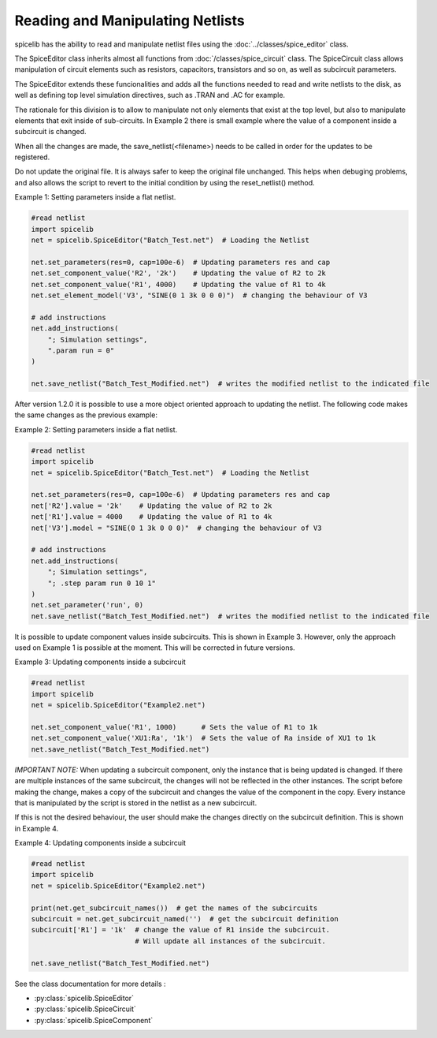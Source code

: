 Reading and Manipulating Netlists
=================================

spicelib has the ability to read and manipulate netlist files using the :doc:`../classes/spice_editor` class.

The SpiceEditor class inherits almost all functions from :doc:`/classes/spice_circuit` class. The SpiceCircuit
class allows manipulation of circuit elements such as resistors, capacitors, transistors and so on, as well as
subcircuit parameters.

The SpiceEditor extends these funcionalities and adds all the functions needed to read and write netlists to the disk,
as well as defining top level simulation directives, such as .TRAN and .AC for example.

The rationale for this division is to allow to manipulate not only elements that exist at the top level, but also to
manipulate elements that exit inside of sub-circuits. In Example 2 there is small example where the value of a component
inside a subcircuit is changed.

When all the changes are made, the save_netlist(<filename>) needs to be called in order for the updates to be registered.

Do not update the original file. It is always safer to keep the original file unchanged. This helps when debuging problems,
and also allows the script to revert to the initial condition by using the reset_netlist() method.


Example 1: Setting parameters inside a flat netlist.

.. code-block::
    
    #read netlist
    import spicelib
    net = spicelib.SpiceEditor("Batch_Test.net")  # Loading the Netlist

    net.set_parameters(res=0, cap=100e-6)  # Updating parameters res and cap
    net.set_component_value('R2', '2k')    # Updating the value of R2 to 2k
    net.set_component_value('R1', 4000)    # Updating the value of R1 to 4k
    net.set_element_model('V3', "SINE(0 1 3k 0 0 0)")  # changing the behaviour of V3

    # add instructions
    net.add_instructions(
        "; Simulation settings",
        ".param run = 0"
    )

    net.save_netlist("Batch_Test_Modified.net")  # writes the modified netlist to the indicated file

After version 1.2.0 it is possible to use a more object oriented approach to updating the netlist. The following code
makes the same changes as the previous example:

Example 2: Setting parameters inside a flat netlist.

.. code-block::

    #read netlist
    import spicelib
    net = spicelib.SpiceEditor("Batch_Test.net")  # Loading the Netlist

    net.set_parameters(res=0, cap=100e-6)  # Updating parameters res and cap
    net['R2'].value = '2k'    # Updating the value of R2 to 2k
    net['R1'].value = 4000    # Updating the value of R1 to 4k
    net['V3'].model = "SINE(0 1 3k 0 0 0)"  # changing the behaviour of V3

    # add instructions
    net.add_instructions(
        "; Simulation settings",
        "; .step param run 0 10 1"
    )
    net.set_parameter('run', 0)
    net.save_netlist("Batch_Test_Modified.net")  # writes the modified netlist to the indicated file

It is possible to update component values inside subcircuits. This is shown in Example 3.
However, only the approach used on Example 1 is possible at the moment. This will be corrected in future versions.

Example 3: Updating components inside a subcircuit

.. code-block::
    
    #read netlist
    import spicelib
    net = spicelib.SpiceEditor("Example2.net")

    net.set_component_value('R1', 1000)      # Sets the value of R1 to 1k
    net.set_component_value('XU1:Ra', '1k')  # Sets the value of Ra inside of XU1 to 1k
    net.save_netlist("Batch_Test_Modified.net")


*IMPORTANT NOTE:* When updating a subcircuit component, only the instance that is being updated is changed. If there are
multiple instances of the same subcircuit, the changes will not be reflected in the other instances. The script before
making the change, makes a copy of the subcircuit and changes the value of the component in the copy.
Every instance that is manipulated by the script is stored in the netlist as a new subcircuit.

If this is not the desired behaviour, the user should make the changes directly on the subcircuit definition.
This is shown in Example 4.

Example 4: Updating components inside a subcircuit

.. code-block::

    #read netlist
    import spicelib
    net = spicelib.SpiceEditor("Example2.net")

    print(net.get_subcircuit_names())  # get the names of the subcircuits
    subcircuit = net.get_subcircuit_named('')  # get the subcircuit definition
    subcircuit['R1'] = '1k'  # change the value of R1 inside the subcircuit.
                             # Will update all instances of the subcircuit.

    net.save_netlist("Batch_Test_Modified.net")

See the class documentation for more details :

- :py:class:`spicelib.SpiceEditor`
- :py:class:`spicelib.SpiceCircuit`
- :py:class:`spicelib.SpiceComponent`
